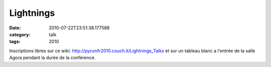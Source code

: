 Lightnings
##########
:date: 2010-07-22T23:51:38.177588
:category: talk
:tags: 2010

Inscriptions libres sur ce wiki: http://pyconfr2010.couch.it/Lightnings_Talks et sur un tableau blanc a l'entrée de la salle Agora pendant la durée de la conférence.

